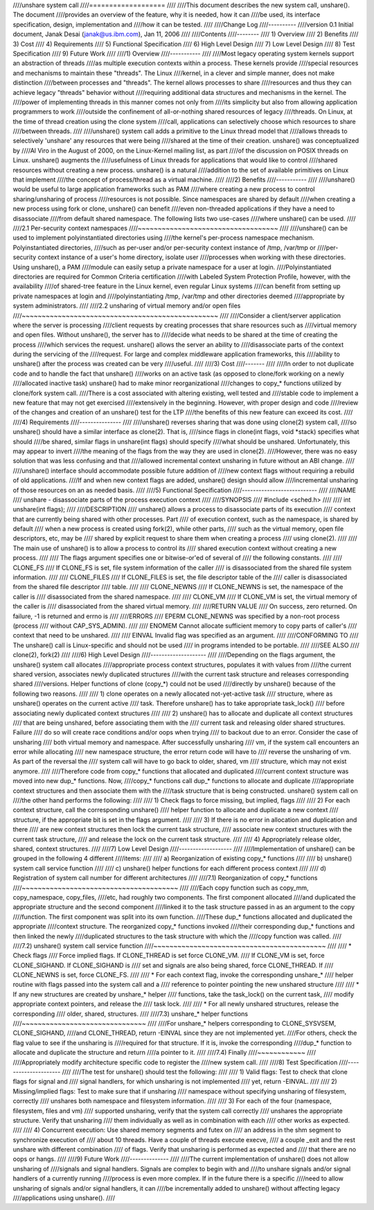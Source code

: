 ////unshare system call
////===================
////
////This document describes the new system call, unshare(). The document
////provides an overview of the feature, why it is needed, how it can
////be used, its interface specification, design, implementation and
////how it can be tested.
////
////Change Log
////----------
////version 0.1  Initial document, Janak Desai (janak@us.ibm.com), Jan 11, 2006
////
////Contents
////--------
////	1) Overview
////	2) Benefits
////	3) Cost
////	4) Requirements
////	5) Functional Specification
////	6) High Level Design
////	7) Low Level Design
////	8) Test Specification
////	9) Future Work
////
////1) Overview
////-----------
////
////Most legacy operating system kernels support an abstraction of threads
////as multiple execution contexts within a process. These kernels provide
////special resources and mechanisms to maintain these "threads". The Linux
////kernel, in a clever and simple manner, does not make distinction
////between processes and "threads". The kernel allows processes to share
////resources and thus they can achieve legacy "threads" behavior without
////requiring additional data structures and mechanisms in the kernel. The
////power of implementing threads in this manner comes not only from
////its simplicity but also from allowing application programmers to work
////outside the confinement of all-or-nothing shared resources of legacy
////threads. On Linux, at the time of thread creation using the clone system
////call, applications can selectively choose which resources to share
////between threads.
////
////unshare() system call adds a primitive to the Linux thread model that
////allows threads to selectively 'unshare' any resources that were being
////shared at the time of their creation. unshare() was conceptualized by
////Al Viro in the August of 2000, on the Linux-Kernel mailing list, as part
////of the discussion on POSIX threads on Linux.  unshare() augments the
////usefulness of Linux threads for applications that would like to control
////shared resources without creating a new process. unshare() is a natural
////addition to the set of available primitives on Linux that implement
////the concept of process/thread as a virtual machine.
////
////2) Benefits
////-----------
////
////unshare() would be useful to large application frameworks such as PAM
////where creating a new process to control sharing/unsharing of process
////resources is not possible. Since namespaces are shared by default
////when creating a new process using fork or clone, unshare() can benefit
////even non-threaded applications if they have a need to disassociate
////from default shared namespace. The following lists two use-cases
////where unshare() can be used.
////
////2.1 Per-security context namespaces
////~~~~~~~~~~~~~~~~~~~~~~~~~~~~~~~~~~~
////
////unshare() can be used to implement polyinstantiated directories using
////the kernel's per-process namespace mechanism. Polyinstantiated directories,
////such as per-user and/or per-security context instance of /tmp, /var/tmp or
////per-security context instance of a user's home directory, isolate user
////processes when working with these directories. Using unshare(), a PAM
////module can easily setup a private namespace for a user at login.
////Polyinstantiated directories are required for Common Criteria certification
////with Labeled System Protection Profile, however, with the availability
////of shared-tree feature in the Linux kernel, even regular Linux systems
////can benefit from setting up private namespaces at login and
////polyinstantiating /tmp, /var/tmp and other directories deemed
////appropriate by system administrators.
////
////2.2 unsharing of virtual memory and/or open files
////~~~~~~~~~~~~~~~~~~~~~~~~~~~~~~~~~~~~~~~~~~~~~~~~~
////
////Consider a client/server application where the server is processing
////client requests by creating processes that share resources such as
////virtual memory and open files. Without unshare(), the server has to
////decide what needs to be shared at the time of creating the process
////which services the request. unshare() allows the server an ability to
////disassociate parts of the context during the servicing of the
////request. For large and complex middleware application frameworks, this
////ability to unshare() after the process was created can be very
////useful.
////
////3) Cost
////-------
////
////In order to not duplicate code and to handle the fact that unshare()
////works on an active task (as opposed to clone/fork working on a newly
////allocated inactive task) unshare() had to make minor reorganizational
////changes to copy_* functions utilized by clone/fork system call.
////There is a cost associated with altering existing, well tested and
////stable code to implement a new feature that may not get exercised
////extensively in the beginning. However, with proper design and code
////review of the changes and creation of an unshare() test for the LTP
////the benefits of this new feature can exceed its cost.
////
////4) Requirements
////---------------
////
////unshare() reverses sharing that was done using clone(2) system call,
////so unshare() should have a similar interface as clone(2). That is,
////since flags in clone(int flags, void \*stack) specifies what should
////be shared, similar flags in unshare(int flags) should specify
////what should be unshared. Unfortunately, this may appear to invert
////the meaning of the flags from the way they are used in clone(2).
////However, there was no easy solution that was less confusing and that
////allowed incremental context unsharing in future without an ABI change.
////
////unshare() interface should accommodate possible future addition of
////new context flags without requiring a rebuild of old applications.
////If and when new context flags are added, unshare() design should allow
////incremental unsharing of those resources on an as needed basis.
////
////5) Functional Specification
////---------------------------
////
////NAME
////	unshare - disassociate parts of the process execution context
////
////SYNOPSIS
////	#include <sched.h>
////
////	int unshare(int flags);
////
////DESCRIPTION
////	unshare() allows a process to disassociate parts of its execution
////	context that are currently being shared with other processes. Part
////	of execution context, such as the namespace, is shared by default
////	when a new process is created using fork(2), while other parts,
////	such as the virtual memory, open file descriptors, etc, may be
////	shared by explicit request to share them when creating a process
////	using clone(2).
////
////	The main use of unshare() is to allow a process to control its
////	shared execution context without creating a new process.
////
////	The flags argument specifies one or bitwise-or'ed of several of
////	the following constants.
////
////	CLONE_FS
////		If CLONE_FS is set, file system information of the caller
////		is disassociated from the shared file system information.
////
////	CLONE_FILES
////		If CLONE_FILES is set, the file descriptor table of the
////		caller is disassociated from the shared file descriptor
////		table.
////
////	CLONE_NEWNS
////		If CLONE_NEWNS is set, the namespace of the caller is
////		disassociated from the shared namespace.
////
////	CLONE_VM
////		If CLONE_VM is set, the virtual memory of the caller is
////		disassociated from the shared virtual memory.
////
////RETURN VALUE
////	On success, zero returned. On failure, -1 is returned and errno is
////
////ERRORS
////	EPERM	CLONE_NEWNS was specified by a non-root process (process
////		without CAP_SYS_ADMIN).
////
////	ENOMEM	Cannot allocate sufficient memory to copy parts of caller's
////		context that need to be unshared.
////
////	EINVAL	Invalid flag was specified as an argument.
////
////CONFORMING TO
////	The unshare() call is Linux-specific and  should  not be used
////	in programs intended to be portable.
////
////SEE ALSO
////	clone(2), fork(2)
////
////6) High Level Design
////--------------------
////
////Depending on the flags argument, the unshare() system call allocates
////appropriate process context structures, populates it with values from
////the current shared version, associates newly duplicated structures
////with the current task structure and releases corresponding shared
////versions. Helper functions of clone (copy_*) could not be used
////directly by unshare() because of the following two reasons.
////
////  1) clone operates on a newly allocated not-yet-active task
////     structure, where as unshare() operates on the current active
////     task. Therefore unshare() has to take appropriate task_lock()
////     before associating newly duplicated context structures
////
////  2) unshare() has to allocate and duplicate all context structures
////     that are being unshared, before associating them with the
////     current task and releasing older shared structures. Failure
////     do so will create race conditions and/or oops when trying
////     to backout due to an error. Consider the case of unsharing
////     both virtual memory and namespace. After successfully unsharing
////     vm, if the system call encounters an error while allocating
////     new namespace structure, the error return code will have to
////     reverse the unsharing of vm. As part of the reversal the
////     system call will have to go back to older, shared, vm
////     structure, which may not exist anymore.
////
////Therefore code from copy_* functions that allocated and duplicated
////current context structure was moved into new dup_* functions. Now,
////copy_* functions call dup_* functions to allocate and duplicate
////appropriate context structures and then associate them with the
////task structure that is being constructed. unshare() system call on
////the other hand performs the following:
////
////  1) Check flags to force missing, but implied, flags
////
////  2) For each context structure, call the corresponding unshare()
////     helper function to allocate and duplicate a new context
////     structure, if the appropriate bit is set in the flags argument.
////
////  3) If there is no error in allocation and duplication and there
////     are new context structures then lock the current task structure,
////     associate new context structures with the current task structure,
////     and release the lock on the current task structure.
////
////  4) Appropriately release older, shared, context structures.
////
////7) Low Level Design
////-------------------
////
////Implementation of unshare() can be grouped in the following 4 different
////items:
////
////  a) Reorganization of existing copy_* functions
////
////  b) unshare() system call service function
////
////  c) unshare() helper functions for each different process context
////
////  d) Registration of system call number for different architectures
////
////7.1) Reorganization of copy_* functions
////~~~~~~~~~~~~~~~~~~~~~~~~~~~~~~~~~~~~~~~
////
////Each copy function such as copy_mm, copy_namespace, copy_files,
////etc, had roughly two components. The first component allocated
////and duplicated the appropriate structure and the second component
////linked it to the task structure passed in as an argument to the copy
////function. The first component was split into its own function.
////These dup_* functions allocated and duplicated the appropriate
////context structure. The reorganized copy_* functions invoked
////their corresponding dup_* functions and then linked the newly
////duplicated structures to the task structure with which the
////copy function was called.
////
////7.2) unshare() system call service function
////~~~~~~~~~~~~~~~~~~~~~~~~~~~~~~~~~~~~~~~~~~~
////
////       * Check flags
////	 Force implied flags. If CLONE_THREAD is set force CLONE_VM.
////	 If CLONE_VM is set, force CLONE_SIGHAND. If CLONE_SIGHAND is
////	 set and signals are also being shared, force CLONE_THREAD. If
////	 CLONE_NEWNS is set, force CLONE_FS.
////
////       * For each context flag, invoke the corresponding unshare_*
////	 helper routine with flags passed into the system call and a
////	 reference to pointer pointing the new unshared structure
////
////       * If any new structures are created by unshare_* helper
////	 functions, take the task_lock() on the current task,
////	 modify appropriate context pointers, and release the
////         task lock.
////
////       * For all newly unshared structures, release the corresponding
////         older, shared, structures.
////
////7.3) unshare_* helper functions
////~~~~~~~~~~~~~~~~~~~~~~~~~~~~~~~
////
////For unshare_* helpers corresponding to CLONE_SYSVSEM, CLONE_SIGHAND,
////and CLONE_THREAD, return -EINVAL since they are not implemented yet.
////For others, check the flag value to see if the unsharing is
////required for that structure. If it is, invoke the corresponding
////dup_* function to allocate and duplicate the structure and return
////a pointer to it.
////
////7.4) Finally
////~~~~~~~~~~~~
////
////Appropriately modify architecture specific code to register the
////new system call.
////
////8) Test Specification
////---------------------
////
////The test for unshare() should test the following:
////
////  1) Valid flags: Test to check that clone flags for signal and
////     signal handlers, for which unsharing is not implemented
////     yet, return -EINVAL.
////
////  2) Missing/implied flags: Test to make sure that if unsharing
////     namespace without specifying unsharing of filesystem, correctly
////     unshares both namespace and filesystem information.
////
////  3) For each of the four (namespace, filesystem, files and vm)
////     supported unsharing, verify that the system call correctly
////     unshares the appropriate structure. Verify that unsharing
////     them individually as well as in combination with each
////     other works as expected.
////
////  4) Concurrent execution: Use shared memory segments and futex on
////     an address in the shm segment to synchronize execution of
////     about 10 threads. Have a couple of threads execute execve,
////     a couple _exit and the rest unshare with different combination
////     of flags. Verify that unsharing is performed as expected and
////     that there are no oops or hangs.
////
////9) Future Work
////--------------
////
////The current implementation of unshare() does not allow unsharing of
////signals and signal handlers. Signals are complex to begin with and
////to unshare signals and/or signal handlers of a currently running
////process is even more complex. If in the future there is a specific
////need to allow unsharing of signals and/or signal handlers, it can
////be incrementally added to unshare() without affecting legacy
////applications using unshare().
////

